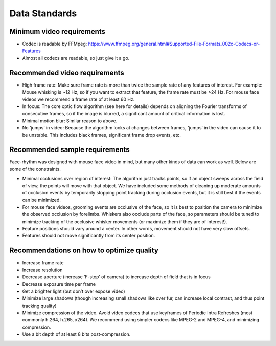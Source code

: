 Data Standards
============

Minimum video requirements
--------------------------
* Codec is readable by FFMpeg: https://www.ffmpeg.org/general.html#Supported-File-Formats_002c-Codecs-or-Features
* Almost all codecs are readable, so just give it a go.

Recommended video requirements
-----------------------------
* High frame rate: Make sure frame rate is more than twice the sample rate of any features of interest. For example: Mouse whisking is ~12 Hz, so if you want to extract that feature, the frame rate must be >24 Hz. For mouse face videos we recommend a frame rate of at least 60 Hz.
* In focus: The core optic flow algorithm (see here for details) depends on aligning the Fourier transforms of consecutive frames, so if the image is blurred, a significant amount of critical information is lost.
* Minimal motion blur: Similar reason to above.
* No ‘jumps’ in video: Because the algorithm looks at changes between frames, ‘jumps’ in the video can cause it to be unstable. This includes black frames, significant frame drop events, etc.

Recommended sample requirements
------------------------------
Face-rhythm was designed with mouse face video in mind, but many other kinds of data can work as well. Below are some of the constraints.

* Minimal occlusions over region of interest: The algorithm just tracks points, so if an object sweeps across the field of view, the points will move with that object. We have included some methods of cleaning up moderate amounts of occlusion events by temporarily stopping point tracking during occlusion events, but it is still best if the events can be minimized.
* For mouse face videos, grooming events are occlusive of the face, so it is best to position the camera to minimize the observed occlusion by forelimbs. Whiskers also occlude parts of the face, so parameters should be tuned to minimize tracking of the occlusive whisker movements (or maximize them if they are of interest!).
* Feature positions should vary around a center. In other words, movement should not have very slow offsets.
* Features should not move significantly from its center position.

Recommendations on how to optimize quality
---------------------------------------
* Increase frame rate
* Increase resolution
* Decrease aperture (increase ‘F-stop’ of camera) to increase depth of field that is in focus
* Decrease exposure time per frame
* Get a brighter light (but don’t over expose video)
* Minimize large shadows (though increasing small shadows like over fur, can increase local contrast, and thus point tracking quality)
* Minimize compression of the video. Avoid video codecs that use keyframes of Periodic Intra Refreshes (most commonly h.264, h.265, x264). We recommend using simpler codecs like MPEG-2 and MPEG-4, and minimizing compression.
* Use a bit depth of at least 8 bits post-compression.

